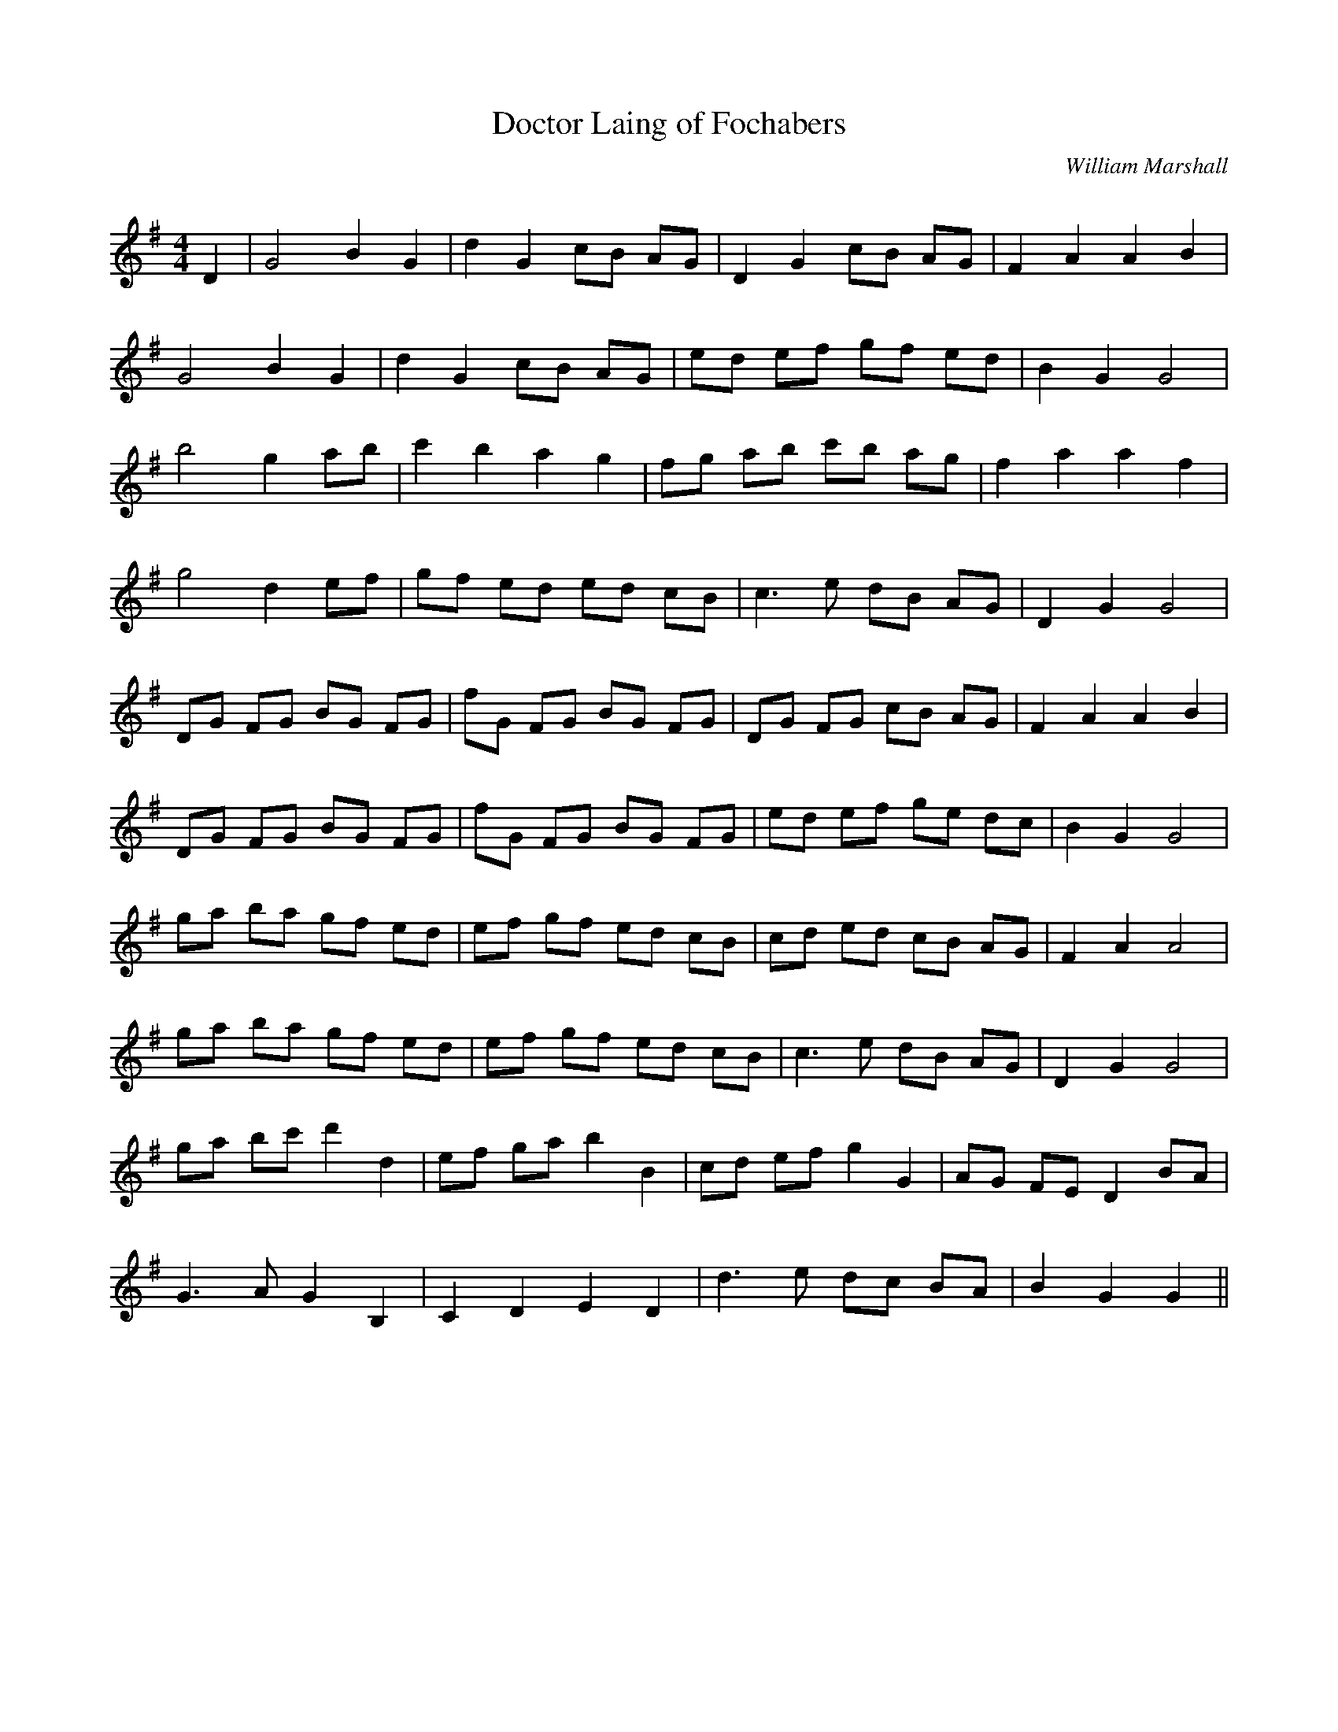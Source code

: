 X:1
T: Doctor Laing of Fochabers
C:William Marshall
R:Reel
Q: 232
K:G
M:4/4
L:1/8
D2|G4 B2 G2|d2 G2 cB AG|D2 G2 cB AG|F2 A2 A2 B2|
G4 B2 G2|d2 G2 cB AG|ed ef gf ed|B2 G2 G4|
b4 g2 ab|c'2 b2 a2 g2|fg ab c'b ag|f2 a2 a2 f2|
g4 d2 ef|gf ed ed cB|c3e dB AG|D2 G2 G4|
DG FG BG FG|fG FG BG FG|DG FG cB AG|F2 A2 A2 B2|
DG FG BG FG|fG FG BG FG|ed ef ge dc|B2 G2 G4|
ga ba gf ed|ef gf ed cB|cd ed cB AG|F2 A2 A4|
ga ba gf ed|ef gf ed cB|c3e dB AG|D2 G2 G4|
ga bc' d'2 d2|ef ga b2 B2|cd ef g2 G2|AG FE D2 BA|
G3A G2 B,2|C2 D2 E2 D2|d3e dc BA|B2 G2 G2||
